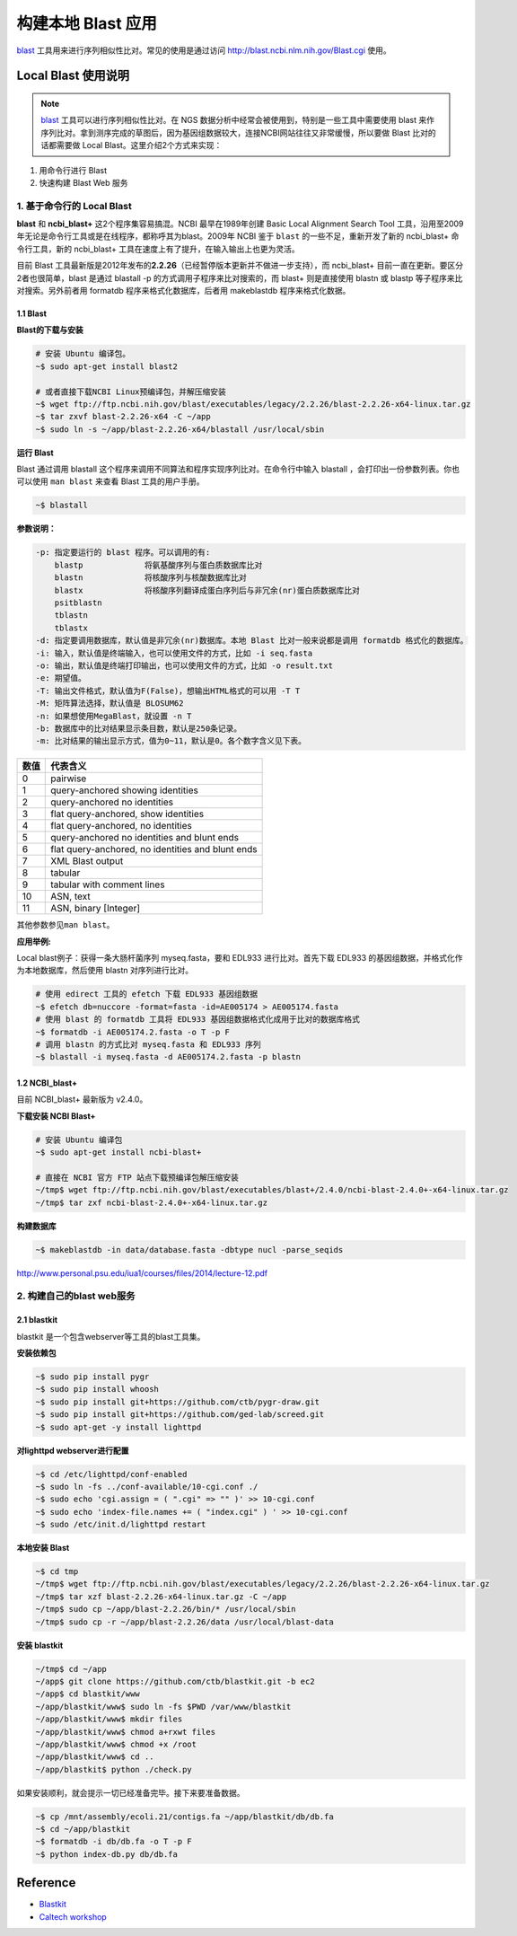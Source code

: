 构建本地 Blast 应用
===================

blast_ 工具用来进行序列相似性比对。常见的使用是通过访问 http://blast.ncbi.nlm.nih.gov/Blast.cgi 使用。

Local Blast 使用说明
--------------------

.. note::
    blast_ 工具可以进行序列相似性比对。在 NGS 数据分析中经常会被使用到，特别是一些工具中需要使用 blast 来作序列比对。拿到测序完成的草图后，因为基因组数据较大，连接NCBI网站往往又非常缓慢，所以要做 Blast 比对的话都需要做 Local Blast。这里介绍2个方式来实现：

1. 用命令行进行 Blast
2. 快速构建 Blast Web 服务

1. 基于命令行的 Local Blast
~~~~~~~~~~~~~~~~~~~~~~~~~~~

**blast** 和 **ncbi_blast+** 这2个程序集容易搞混。NCBI 最早在1989年创建 Basic Local Alignment Search Tool 工具，沿用至2009年无论是命令行工具或是在线程序，都称呼其为blast。2009年 NCBI 鉴于 ``blast`` 的一些不足，重新开发了新的 ncbi_blast+ 命令行工具，新的 ncbi_blast+ 工具在速度上有了提升，在输入输出上也更为灵活。

目前 Blast 工具最新版是2012年发布的\ **2.2.26**\ （已经暂停版本更新并不做进一步支持），而 ncbi_blast+ 目前一直在更新。要区分2者也很简单，blast 是通过 blastall -p 的方式调用子程序来比对搜索的，而 blast+ 则是直接使用 blastn 或 blastp 等子程序来比对搜索。另外前者用 formatdb 程序来格式化数据库，后者用 makeblastdb 程序来格式化数据。

1.1 Blast
^^^^^^^^^

**Blast的下载与安装**

.. code-block:: bash

   # 安装 Ubuntu 编译包。
   ~$ sudo apt-get install blast2

   # 或者直接下载NCBI Linux预编译包，并解压缩安装
   ~$ wget ftp://ftp.ncbi.nih.gov/blast/executables/legacy/2.2.26/blast-2.2.26-x64-linux.tar.gz
   ~$ tar zxvf blast-2.2.26-x64 -C ~/app
   ~$ sudo ln -s ~/app/blast-2.2.26-x64/blastall /usr/local/sbin

**运行 Blast**

Blast 通过调用 blastall 这个程序来调用不同算法和程序实现序列比对。在命令行中输入 blastall ，会打印出一份参数列表。你也可以使用 ``man blast`` 来查看 Blast 工具的用户手册。

.. code-block:: bash

   ~$ blastall

**参数说明：**

.. code-block:: bash

    -p: 指定要运行的 blast 程序。可以调用的有:
        blastp             将氨基酸序列与蛋白质数据库比对
        blastn             将核酸序列与核酸数据库比对
        blastx             将核酸序列翻译成蛋白序列后与非冗余(nr)蛋白质数据库比对
        psitblastn
        tblastn
        tblastx
    -d: 指定要调用数据库，默认值是非冗余(nr)数据库。本地 Blast 比对一般来说都是调用 formatdb 格式化的数据库。
    -i: 输入，默认值是终端输入，也可以使用文件的方式，比如 -i seq.fasta
    -o: 输出，默认值是终端打印输出，也可以使用文件的方式，比如 -o result.txt
    -e: 期望值。
    -T: 输出文件格式，默认值为F(False)，想输出HTML格式的可以用 -T T
    -M: 矩阵算法选择，默认值是 BLOSUM62
    -n: 如果想使用MegaBlast，就设置 -n T
    -b: 数据库中的比对结果显示条目数，默认是250条记录。
    -m: 比对结果的输出显示方式，值为0~11，默认是0。各个数字含义见下表。

+-----------+-----------------------------------------------------+
| 数值      | 代表含义                                            |
+===========+=====================================================+
| 0         | pairwise                                            |
+-----------+-----------------------------------------------------+
| 1         | query-anchored showing identities                   |
+-----------+-----------------------------------------------------+
| 2         | query-anchored no identities                        |
+-----------+-----------------------------------------------------+
| 3         | flat query-anchored, show identities                |
+-----------+-----------------------------------------------------+
| 4         | flat query-anchored, no identities                  |
+-----------+-----------------------------------------------------+
| 5         | query-anchored no identities and blunt ends         |
+-----------+-----------------------------------------------------+
| 6         | flat query-anchored, no identities and blunt ends   |
+-----------+-----------------------------------------------------+
| 7         | XML Blast output                                    |
+-----------+-----------------------------------------------------+
| 8         | tabular                                             |
+-----------+-----------------------------------------------------+
| 9         | tabular with comment lines                          |
+-----------+-----------------------------------------------------+
| 10        | ASN, text                                           |
+-----------+-----------------------------------------------------+
| 11        | ASN, binary [Integer]                               |
+-----------+-----------------------------------------------------+

其他参数参见\ ``man blast``\ 。

**应用举例:**

Local blast例子：获得一条大肠杆菌序列 myseq.fasta，要和 EDL933 进行比对。首先下载 EDL933 的基因组数据，并格式化作为本地数据库，然后使用 blastn 对序列进行比对。

.. code-block:: bash

   # 使用 edirect 工具的 efetch 下载 EDL933 基因组数据
   ~$ efetch db=nuccore -format=fasta -id=AE005174 > AE005174.fasta
   # 使用 blast 的 formatdb 工具将 EDL933 基因组数据格式化成用于比对的数据库格式
   ~$ formatdb -i AE005174.2.fasta -o T -p F
   # 调用 blastn 的方式比对 myseq.fasta 和 EDL933 序列
   ~$ blastall -i myseq.fasta -d AE005174.2.fasta -p blastn

1.2 NCBI_blast+
^^^^^^^^^^^^^^^

目前 NCBI_blast+ 最新版为 v2.4.0。

**下载安装 NCBI Blast+**

.. code-block:: bash

   # 安装 Ubuntu 编译包
   ~$ sudo apt-get install ncbi-blast+

   # 直接在 NCBI 官方 FTP 站点下载预编译包解压缩安装
   ~/tmp$ wget ftp://ftp.ncbi.nih.gov/blast/executables/blast+/2.4.0/ncbi-blast-2.4.0+-x64-linux.tar.gz
   ~/tmp$ tar zxf ncbi-blast-2.4.0+-x64-linux.tar.gz

**构建数据库**

.. code-block:: bash

   ~$ makeblastdb -in data/database.fasta -dbtype nucl -parse_seqids

http://www.personal.psu.edu/iua1/courses/files/2014/lecture-12.pdf

2. 构建自己的blast web服务
~~~~~~~~~~~~~~~~~~~~~~~~~~

2.1 blastkit
^^^^^^^^^^^^

blastkit 是一个包含webserver等工具的blast工具集。

**安装依赖包**

.. code-block:: bash

   ~$ sudo pip install pygr
   ~$ sudo pip install whoosh
   ~$ sudo pip install git+https://github.com/ctb/pygr-draw.git
   ~$ sudo pip install git+https://github.com/ged-lab/screed.git
   ~$ sudo apt-get -y install lighttpd

**对lighttpd webserver进行配置**

.. code-block:: bash

   ~$ cd /etc/lighttpd/conf-enabled
   ~$ sudo ln -fs ../conf-available/10-cgi.conf ./
   ~$ sudo echo 'cgi.assign = ( ".cgi" => "" )' >> 10-cgi.conf
   ~$ sudo echo 'index-file.names += ( "index.cgi" ) ' >> 10-cgi.conf
   ~$ sudo /etc/init.d/lighttpd restart

**本地安装 Blast**

.. code-block:: bash

   ~$ cd tmp
   ~/tmp$ wget ftp://ftp.ncbi.nih.gov/blast/executables/legacy/2.2.26/blast-2.2.26-x64-linux.tar.gz
   ~/tmp$ tar xzf blast-2.2.26-x64-linux.tar.gz -C ~/app
   ~/tmp$ sudo cp ~/app/blast-2.2.26/bin/* /usr/local/sbin
   ~/tmp$ sudo cp -r ~/app/blast-2.2.26/data /usr/local/blast-data

**安装 blastkit**

.. code-block:: bash

   ~/tmp$ cd ~/app
   ~/app$ git clone https://github.com/ctb/blastkit.git -b ec2
   ~/app$ cd blastkit/www
   ~/app/blastkit/www$ sudo ln -fs $PWD /var/www/blastkit
   ~/app/blastkit/www$ mkdir files
   ~/app/blastkit/www$ chmod a+rxwt files
   ~/app/blastkit/www$ chmod +x /root
   ~/app/blastkit/www$ cd ..
   ~/app/blastkit$ python ./check.py

如果安装顺利，就会提示一切已经准备完毕。接下来要准备数据。

.. code-block:: bash

   ~$ cp /mnt/assembly/ecoli.21/contigs.fa ~/app/blastkit/db/db.fa
   ~$ cd ~/app/blastkit
   ~$ formatdb -i db/db.fa -o T -p F
   ~$ python index-db.py db/db.fa

Reference
---------

-  `Blastkit <https://github.com/ctb/blastkit.git>`__
-  `Caltech workshop <https://github.com/dib-lab/2013-caltech-workshop/blob/master/blastkit.txt>`__



.. _blast: http://blast.ncbi.nlm.nih.gov/Blast.cgi
